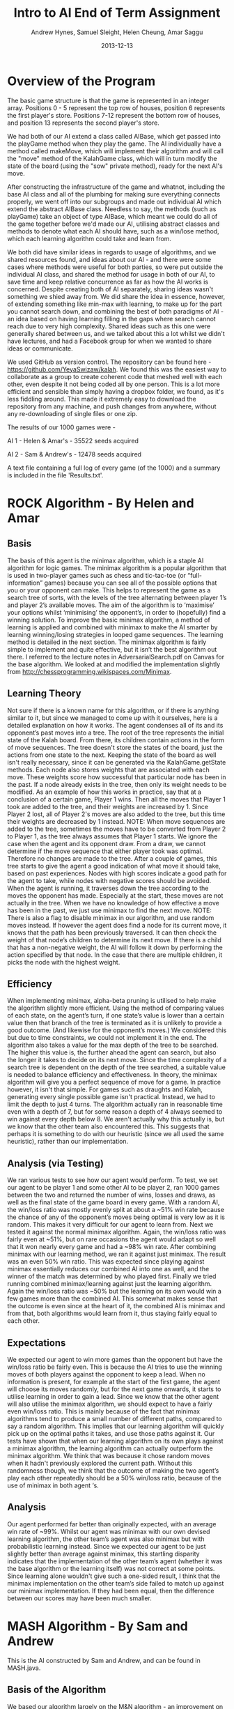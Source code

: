 #+TITLE: Intro to AI End of Term Assignment
#+AUTHOR: Andrew Hynes, Samuel Sleight, Helen Cheung, Amar Saggu
#+DATE: 2013-12-13

* Overview of the Program

The basic game structure is that the game is represented in an integer array. Positions 0 - 5 represent the top row of houses, position 6 represents the first player's store. Positions 7-12 represent the bottom row of houses, and position 13 represents the second player's store.

We had both of our AI extend a class called AIBase, which get passed into the playGame method when they play the game. The AI individually have a method called makeMove, which will implement their algorithm and will call the "move" method of the KalahGame class, which will in turn modify the state of the board (using the "sow" private method), ready for the next AI's move.

After constructing the infrastructure of the game and whatnot, including the base AI class and all of the plumbing for making sure everything connects properly, we went off into our subgroups and made out individual AI which extend the abstract AIBase class. Needless to say, the methods (such as playGame) take an object of type AIBase, which meant we could do all of the game together before we'd made our AI, utilising abstract classes and methods to denote what each AI should have, such as a win/lose method, which each learning algorithm could take and learn from.

We both did have similar ideas in regards to usage of algorithms, and we shared resources found, and ideas about our AI - and there were some cases where methods were useful for both parties, so were put outside the individual AI class, and shared the method for usage in both of our AI, to save time and keep relative concurrence as far as how the AI works is concerned. Despite creating both of AI separately, sharing ideas wasn't something we shied away from. We did share the idea in essence, however, of extending something like min-max with learning, to make up for the part you cannot search down, and combining the best of both paradigms of AI - an idea based on having learning filling in the gaps where search cannot reach due to very high complexity. Shared ideas such as this one were generally shared between us, and we talked about this a lot whilst we didn't have lectures, and had a Facebook group for when we wanted to share ideas or communicate.

We used GitHub as version control. The repository can be found here - https://github.com/YeyaSwizaw/kalah. We found this was the easiest way to collaborate as a group to create coherent code that meshed well with each other, even despite it not being coded all by one person. This is a lot more efficient and sensible than simply having a dropbox folder, we found, as it's less fiddling around. This made it extremely easy to download the repository from any machine, and push changes from anywhere, without any re-downloading of single files or one zip.

The results of our 1000 games were -

AI 1 - Helen & Amar's - 35522 seeds acquired

AI 2 - Sam & Andrew's - 12478 seeds acquired

A text file containing a full log of every game (of the 1000) and a summary is included in the file 'Results.txt'.

* ROCK Algorithm - By Helen and Amar

** Basis

The basis of this agent is the minimax algorithm, which is a staple AI algorithm for logic games. The minimax algorithm is a popular algorithm that is used in two-player games such as chess and tic-tac-toe (or “full-information” games) because you can see all of the possible options that you or your opponent can make.  This helps to represent the game as a search tree of sorts, with the levels of the tree alternating between player 1’s and player 2’s available moves. The aim of the algorithm is to ‘maximise’ your options whilst ‘minimising’ the opponent’s, in order to (hopefully) find a winning solution.
To improve the basic minimax algorithm, a method of learning is applied and combined with minimax to make the AI smarter by learning winning/losing strategies in looped game sequences. The learning method is detailed in the next section.
The minimax algorithm is fairly simple to implement and quite effective, but it isn’t the best algorithm out there. I referred to the lecture notes in AdversarialSearch.pdf on Canvas for the base algorithm. We looked at and modified the implementation slightly from http://chessprogramming.wikispaces.com/Minimax.

** Learning Theory

Not sure if there is a known name for this algorithm, or if there is anything similar to it, but since we managed to come up with it ourselves, here is a detailed explanation on how it works.
The agent condenses all of its and its opponent’s past moves into a tree. The root of the tree represents the initial state of the Kalah board. From there, its children contain actions in the form of move sequences. The tree doesn't store the states of the board, just the actions from one state to the next. Keeping the state of the board as well isn't really necessary, since it can be generated via the KalahGame.getState methods.
Each node also stores weights that are associated with each move. These weights score how successful that particular node has been in the past. If a node already exists in the tree, then only its weight needs to be modified.
As an example of how this works in practice, say that at a conclusion of a certain game, Player 1 wins. Then all the moves that Player 1 took are added to the tree, and their weights are increased by 1. Since Player 2 lost, all of Player 2's moves are also added to the tree, but this time their weights are decreased by 1 instead. NOTE: When move sequences are added to the tree, sometimes the moves have to be converted from Player 2 to Player 1, as the tree always assumes that Player 1 starts.
We ignore the case when the agent and its opponent draw. From a draw, we cannot determine if the move sequence that either player took was optimal. Therefore no changes are made to the tree.
After a couple of games, this tree starts to give the agent a good indication of what move it should take, based on past experiences. Nodes with high scores indicate a good path for the agent to take, while nodes with negative scores should be avoided.
When the agent is running, it traverses down the tree according to the moves the opponent has made. Especially at the start, these moves are not actually in the tree. When we have no knowledge of how effective a move has been in the past, we just use minimax to find the next move. NOTE: There is also a flag to disable minimax in our algorithm, and use random moves instead.
If however the agent does find a node for its current move, it knows that the path has been previously traversed. It can then check the weight of that node’s children to determine its next move. If there is a child that has a non-negative weight, the AI will follow it down by performing the action specified by that node. In the case that there are multiple children, it picks the node with the highest weight.

** Efficiency

When implementing minimax, alpha-beta pruning is utilised to help make the algorithm slightly more efficient. Using the method of comparing values of each state, on the agent’s turn, if one state’s value is lower than a certain value then that branch of the tree is terminated as it is unlikely to provide a good outcome. (And likewise for the opponent’s moves.) We considered this but due to time constraints, we could not implement it in the end.
The algorithm also takes a value for the max depth of the tree to be searched. The higher this value is, the further ahead the agent can search, but also the longer it takes to decide on its next move. Since the time complexity of a search tree is dependent on the depth of the tree searched, a suitable value is needed to balance efficiency and effectiveness. 
In theory, the minimax algorithm will give you a perfect sequence of move for a game. In practice however, it isn't that simple. For games such as draughts and Kalah, generating every single possible game isn't practical. Instead, we had to limit the depth to just 4 turns. The algorithm actually ran in reasonable time even with a depth of 7, but for some reason a depth of 4 always seemed to win against every depth below 8. We aren't actually why this actually is, but we know that the other team also encountered this. This suggests that perhaps it is something to do with our heuristic (since we all used the same heuristic), rather than our implementation.

** Analysis (via Testing)

We ran various tests to see how our agent would perform. To test, we set our agent to be player 1 and some other AI to be player 2, ran 1000 games between the two and returned the number of wins, losses and draws, as well as the final state of the game board in every game.
With a random AI, the win/loss ratio was mostly evenly split at about a ~51% win rate because the chance of any of the opponent’s moves being optimal is very low as it is random. This makes it very difficult for our agent to learn from.
Next we tested it against the normal minimax algorithm. Again, the win/loss ratio was fairly even at ~51%, but on rare occasions the agent would adapt so well that it won nearly every game and had a ~98% win rate.
After combining minimax with our learning method, we ran it against just minimax. The result was an even 50% win ratio. This was expected since playing against minimax essentially reduces our combined AI into one as well, and the winner of the match was determined by who played first.
Finally we tried running combined minimax/learning against just the learning algorithm. Again the win/loss ratio was ~50% but the learning on its own would win a few games more than the combined AI. This somewhat makes sense that the outcome is even since at the heart of it, the combined AI is minimax and from that, both algorithms would learn from it, thus staying fairly equal to each other.

** Expectations

We expected our agent to win more games than the opponent but have the win/loss ratio be fairly even. This is because the AI tries to use the winning moves of both players against the opponent to keep a lead. When no information is present, for example at the start of the first game, the agent will choose its moves randomly, but for the next game onwards, it starts to utilise learning in order to gain a lead. 
Since we know that the other agent will also utilise the minimax algorithm, we should expect to have a fairly even win/loss ratio. This is mainly because of the fact that minimax algorithms tend to produce a small number of different paths, compared to say a random algorithm. This implies that our learning algorithm will quickly pick up on the optimal paths it takes, and use those paths against it.
Our tests have shown that when our learning algorithm on its own plays against a minimax algorithm, the learning algorithm can actually outperform the minimax algorithm. We think that was because it chose random moves when it hadn't previously explored the current path. Without this randomness though, we think that the outcome of making the two agent’s play each other repeatedly should be a 50% win/loss ratio, because of the use of minimax in both agent ‘s.

** Analysis
Our agent performed far better than originally expected, with an average win rate of ~99%. Whilst our agent was minimax with our own devised learning algorithm, the other team’s agent was also minimax but with probabilistic learning instead. Since we expected our agent to be just slightly better than average against minimax, this startling disparity indicates that the implementation of the other team’s agent (whether it was the base algorithm or the learning itself) was not correct at some points. 
Since learning alone wouldn't give such a one-sided result, I think that the minimax implementation on the other team’s side failed to match up against our minimax implementation. If they had been equal, then the difference between our scores may have been much smaller.

* MASH Algorithm - By Sam and Andrew

This is the AI constructed by Sam and Andrew, and can be found in MASH.java.

** Basis of the Algorithm

We based our algorithm largely on the M&N algorithm - an improvement on the mini-max algorithm. We chose this as it has been greatly successful in the past, and an AI written in Lisp utilising this algorithm has won tournaments with other AI based on other algorithms before. The M&N algorithm has been found to perform significantly better than a mini-max algorithm on its own.

We found a PDF on the M&N algorithm here - http://dl.acm.org/citation.cfm?id=362054 and though it was originally written in Common Lisp, we took the ideas of the M&N algorithm, namely that a min-max algorithm should pick from a few options and take into account relative uncertainty (especially considering the fact that algorithms for this task are designed to learn) - therefore we can't be certain as to whether the opposing AI will modify their moves using what they've learnt (potentially from how our AI plays) from the last game(s). The idea of adding something on top of a mini-max algorithm is exactly what we wanted.

We also took some inspiration from Artificial Intelligence: A Modern Approach, for example, pages 480 - 483, and applied its comments on reasoning under uncertainty to our implementation of the M&N algorithm. We felt it would be prudent, when against any decent learning algorithm, to consider uncertainty when we are unsure, indeed, what move the opposing AI will choose, and whether they will have adapted their efforts from last time. The book proved useful a great deal for referencing in regards to how to construct a sensible AI, and gave us some places to start with algorithms and design. The textbook (and lecture's) comments on probability inspired the probabilistic learning section of our algorithm a great deal, too.

** Design

As mentioned in the starting section, our vision was an adversarial search algorithm that could be improved by learning, which would fill in the parts it would be infeasible for the AI to search. We implemented this first with a naive base learning algorithm that was based on probability and weighted probability depending on wins/losses. We opted to design this first and then give the algorithm a basis from where to start. In our case, we designed the decision and learning first, via the makeMove method, then fleshed out the search, which was the base our algorithm was going to learn from. Our algorithm was designed with previous games in mind, and we created a HashMap with the "memory" of the game so far, which mapped the GameState with an array of the probabilities based on the results of the last game. The results were weighted based on how that probability performed, as will be mentioned below.

*** Probabilistic Learning

We generated a probability array (represented in a private class ProbArray) based on the probability distribution of the possible moves that can be made. We originally experimented with using doubles, which added up to 1, though errors in calculations with numbers represented in floating point form meant we had to change to using integers instead for a more precise and sensibly calculated program. This system, however, meant we could weight certain probabilities, and choose how much to weight the AI's choices based on its learning - it'd get a much higher probability if the move has worked in the past, and a much lower probability if the move has resulted in a loss in the past. This means we can also weight heavily based on the results of our min-max search.

Based on the results of past games, and depending on the result, the probability of certain states will be increased, based on an int defined at the top of the class, PROB DELTA. We can (and did) fiddle with the number a bit to try and perfect the amount of learning our algorithm took from a certain move. It'd be foolish to make it learn too much - as the algorithm would favour things that have worked in the past even if they mightn't work in this situation, likewise with too little, as you don't want the algorithm not learning enough from the results of the previous games.

*** Adversarial Search

As mentioned above, in the Basis of the Algorithm section, the algorithm we mainly looked at was the M&N algorithm, which is an extension of mini-max. We generated a search tree using the mini-max algorithm that was modified by the introduction of probability - where the probability was modified by the learning from past games. Needless to say, the search was just a place for the algorithm to begin to learn from, and we could have picked an algorithm that wasn't an adversarial search, nor took into account the opponent's moves at all, which would be completely doable for a search algorithm in this case, since it's paired with a learning algorithm. However, this wouldn't be anywhere near as effective as starting with a strong adversarial search algorithm and utilising probability and learning to enhance this base.

Our program creates a tree based on the potential outcomes of each move, and assigns a value to each. Since a full search of every possible state is quite obviously not feasible, we search a limited amount, to a capped amount of 4 levels, whereby we use the heuristic of the amount of stones in our pit subtracted by the stones in their pit, and propagate the values up the tree. We ran these states by our previously generated probabilistic learning, and enhance our heuristic by our learning and the element of probability, which can, in turn, create a further level of stochastic behaviour that the opposing AI mightn't expect - and its learning can be slightly quelled by utilising randomness. We originally attempted to implement an algorithm we thought was similar to min-max, (which turned out to be similar to negamax), but switched to an established algorithm, and converted/adapted the pseudocode we found on http://chessprogramming.wikispaces.com/Minimax to our algorithm's needs. The website itself proved to be very useful when researching algorithms and choosing one to use.

*** Learning with Search

As the assignment was to make a learning algorithm, we naturally did attempt to make the AI learn based on incorrect moves in the past on top of a min-max search base. We found it important to make sure that though the algorithm does learn, it learns from an established point of rational behaviour. Starting completely naively is, naturally, worse than starting with an established base, and learning from that base can create an AI that utilises two strong ways of beating the task at hand.

Search can only take a program so far in a certain amount of time. Reasonable amounts of time restricts simply searching every possible move ever - something which likely wouldn't ever complete in some games, such as Go, and would still take an extraordinarily long time in games with smaller potential states, such as Kalah. Alpha-Beta pruning can help, but it won't help your algorithm search much further - even if it does help the speed a bit. We found learning was a perfect place to go where our search leaves us - and though an algorithm based on learning alone generally won't beat (from something other than dumb luck) a well-made search based AI, not at least for a large amount of games, an algorithm with search that also takes into account what it has learned can generally trump one that doesn't, but performs similarly in terms of search. Our learning wasn't perfectly implemented, but we felt like it was more than good enough for this particular task, especially considering it was paired with a min-max.

** Analysis of Behaviour

*** Expectations

We expected our algorithm to perform quite well (and at least equally) throughout the 1000 games. We expected the learning we utilised to not gain a giant lead from the other AI, rather, to mainly 'keep up with' the opposing team's efforts of learning from our AI. Rather than having a huge boost in improvement as time went on, we expected a slight boost, but that would also be counteracted by the fact the opposing AI was also learning. We expected this from pairing our learning algorithm with a tried and tested adversarial search algorithm.

We expected our AI's lead (if one existed) to stay relatively constant as time went on, and any growth or reduction in performance to be slight. Our algorithm didn't start out entirely naively and learn rapidly - it utilised search as well as learning to get a nice foothold immediately. Needless to say, we were playing against another very very strong and well built AI, so we weren't expecting to completely clean the floor with it whatsoever, like we might expect when versing pure randomness or versing a human.

*** Performance

Our algorithm performed a great deal worse than expected, though this was mostly due to the fact that the other team's AI was pretty much as good as ours was, as we should have probably expected. Creating an algorithm that utilises learning on top of search is no easy feat, however, and our algorithm did not perform poorly, by any means, considering the AI we went against. An AI that stomps random chance does not necessarily walk over AI that do the same to random chance. Overall, considering the time-frame we had and the fact that we were (unfortunately) restricted to Java, the performance was a lot worse than we expected, but the algorithm itself was actually good against random/naive AI - it wasn't that our AI was bad, per se, theirs was just very, very good.

Our AI was relatively overshadowed by their AI, but we found a great deal about using AI in practice from the exercise, and the performance of this wasn't quite so surprising when comparing implementations, as their implementation was a great deal better than ours - despite our ideas being relatively similar. Despite this poor performance, however, we learnt a lot about AI, and how potent an AI can be when it utilises multiple paradigms in tandem to cover the others' weaknesses.


